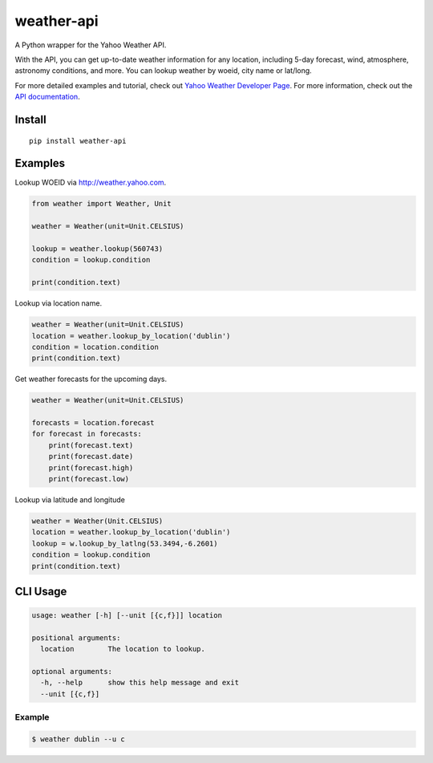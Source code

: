 weather-api
===========

|Build Status| |codecov|

A Python wrapper for the Yahoo Weather API.

With the API, you can get up-to-date weather information for any location, including 5-day forecast, wind, atmosphere, astronomy conditions, and more. You can lookup weather by woeid, city name or lat/long.

For more detailed examples and tutorial, check out `Yahoo Weather Developer Page`_. For more information, check out the `API documentation`_.

Install
-------

::

    pip install weather-api

Examples
--------

Lookup WOEID via http://weather.yahoo.com.

.. code:: python


    from weather import Weather, Unit

    weather = Weather(unit=Unit.CELSIUS)

    lookup = weather.lookup(560743)
    condition = lookup.condition

    print(condition.text)

Lookup via location name.

.. code:: python

    weather = Weather(unit=Unit.CELSIUS)
    location = weather.lookup_by_location('dublin')
    condition = location.condition
    print(condition.text)
    
Get weather forecasts for the upcoming days.

.. code:: python

    weather = Weather(unit=Unit.CELSIUS)

    forecasts = location.forecast
    for forecast in forecasts:
        print(forecast.text)
        print(forecast.date)
        print(forecast.high)
        print(forecast.low)



Lookup via latitude and longitude

.. code:: python

    weather = Weather(Unit.CELSIUS)
    location = weather.lookup_by_location('dublin')
    lookup = w.lookup_by_latlng(53.3494,-6.2601)
    condition = lookup.condition
    print(condition.text)


CLI Usage
---------

.. code::

      usage: weather [-h] [--unit [{c,f}]] location

      positional arguments:
        location        The location to lookup.

      optional arguments:
        -h, --help      show this help message and exit
        --unit [{c,f}]

Example
~~~~~~~

.. code::
        
        $ weather dublin --u c
.. _Yahoo Weather Developer Page: https://developer.yahoo.com/weather/      
.. _API documentation: https://developer.yahoo.com/weather/documentation.html

.. |Build Status| image:: https://travis-ci.org/AnthonyBloomer/weather-api.svg?branch=master
    :target: https://travis-ci.org/AnthonyBloomer/weather-api
.. |codecov| image:: https://codecov.io/gh/AnthonyBloomer/weather-api/branch/master/graph/badge.svg
    :target: https://codecov.io/gh/AnthonyBloomer/weather-api
